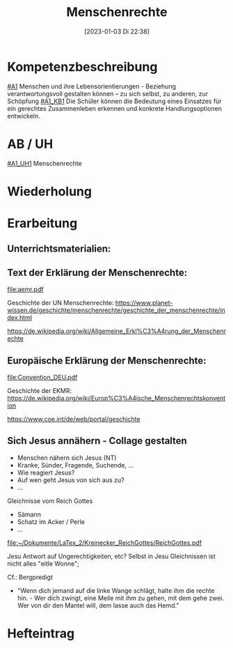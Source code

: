 #+title:      Menschenrechte
#+date:       [2023-01-03 Di 22:38]
#+filetags:   :gerechtigkeit:menschenrechte:uno:
#+identifier: 20230103T223854

* Kompetenzbeschreibung
[[#A1]] Menschen und ihre Lebensorientierungen - Beziehung verantwortungsvoll gestalten können – zu sich selbst, zu anderen, zur Schöpfung
[[#A1_KB1]] Die Schüler können die Bedeutung eines Einsatzes für ein gerechtes Zusammenleben erkennen und konkrete Handlungsoptionen entwickeln.

* AB / UH
[[#A1_UH1]] Menschenrechte

* Wiederholung


* Erarbeitung

** Unterrichtsmaterialien:



** Text der Erklärung der Menschenrechte:
[[file:aemr.pdf]]

Geschichte der UN Menschenrechte:
[[https://www.planet-wissen.de/geschichte/menschenrechte/geschichte_der_menschenrechte/index.html]]

[[https://de.wikipedia.org/wiki/Allgemeine_Erkl%C3%A4rung_der_Menschenrechte]]

** Europäische Erklärung der Menschenrechte:
[[file:Convention_DEU.pdf]]

Geschichte der EKMR:
[[https://de.wikipedia.org/wiki/Europ%C3%A4ische_Menschenrechtskonvention]]

[[https://www.coe.int/de/web/portal/geschichte]]

** Sich Jesus annähern - Collage gestalten
 - Menschen nähern sich Jesus (NT)
 - Kranke, Sünder, Fragende, Suchende, ...
 - Wie reagiert Jesus?
 - Auf wen geht Jesus von sich aus zu?
 - ...

Gleichnisse vom Reich Gottes
 - Sämann
 - Schatz im Acker / Perle
 - ...

[[file:~/Dokumente/LaTex_2/Kreinecker_ReichGottes/ReichGottes.pdf]]

Jesu Antwort auf Ungerechtigkeiten, etc?
Selbst in Jesu Gleichnissen ist nicht alles "eitle Wonne";

Cf.: Bergpredigt
- "Wenn dich jemand auf die linke Wange schlägt, halte ihm die rechte hin. - Wer dich zwingt, eine Meile mit ihm zu gehen, mit dem gehe zwei. Wer von dir den Mantel will, dem lasse auch das Hemd."


* Hefteintrag



